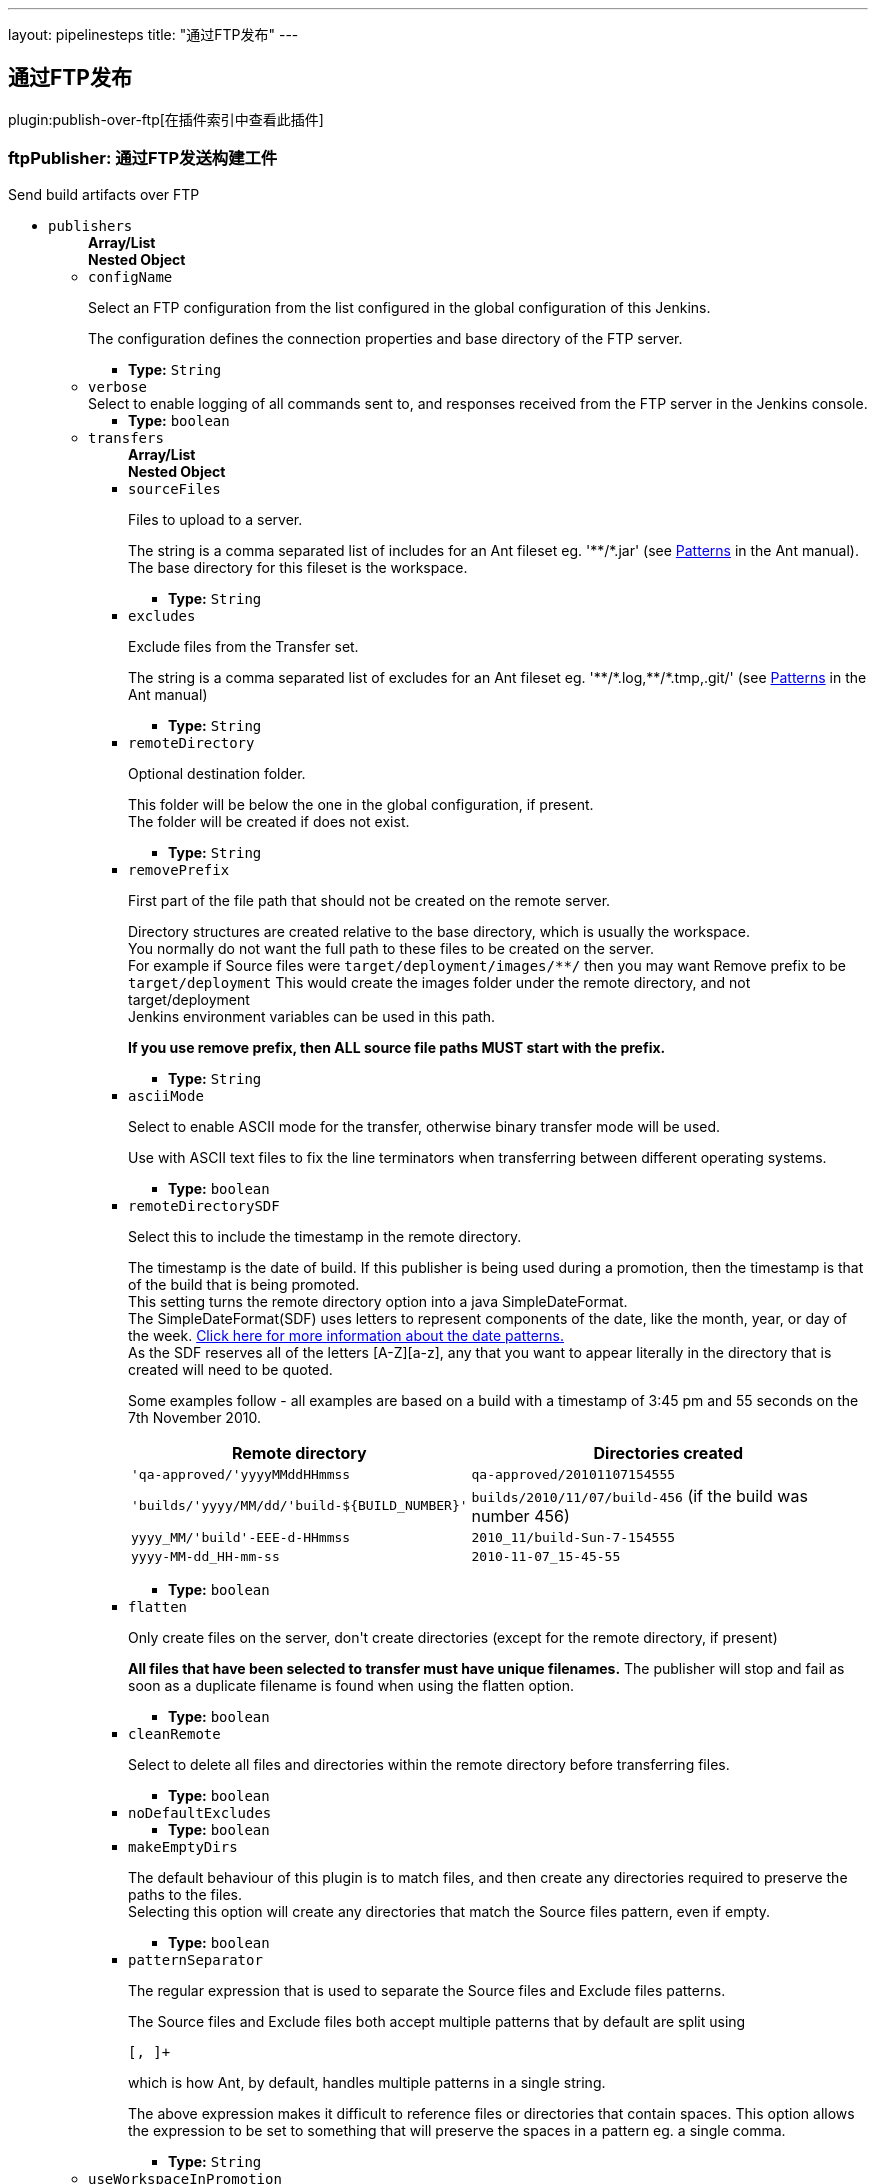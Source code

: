 ---
layout: pipelinesteps
title: "通过FTP发布"
---

:notitle:
:description:
:author:
:email: jenkinsci-users@googlegroups.com
:sectanchors:
:toc: left

== 通过FTP发布

plugin:publish-over-ftp[在插件索引中查看此插件]

=== +ftpPublisher+: 通过FTP发送构建工件
++++
<div><div>
 Send build artifacts over FTP
</div></div>
<ul><li><code>publishers</code>
<ul><b>Array/List</b><br/>
<b>Nested Object</b>
<li><code>configName</code>
<div><div> 
 <p>Select an FTP configuration from the list configured in the global configuration of this Jenkins.</p> 
 <p>The configuration defines the connection properties and base directory of the FTP server.</p> 
</div></div>

<ul><li><b>Type:</b> <code>String</code></li></ul></li>
<li><code>verbose</code>
<div><div>
 Select to enable logging of all commands sent to, and responses received from the FTP server in the Jenkins console.
</div></div>

<ul><li><b>Type:</b> <code>boolean</code></li></ul></li>
<li><code>transfers</code>
<ul><b>Array/List</b><br/>
<b>Nested Object</b>
<li><code>sourceFiles</code>
<div><div> 
 <p>Files to upload to a server.</p> 
 <p>The string is a comma separated list of includes for an Ant fileset eg. '**/*.jar' (see <a href="http://ant.apache.org/manual/dirtasks.html#patterns" rel="nofollow">Patterns</a> in the Ant manual).<br> The base directory for this fileset is the workspace. </p> 
</div></div>

<ul><li><b>Type:</b> <code>String</code></li></ul></li>
<li><code>excludes</code>
<div><div> 
 <p>Exclude files from the Transfer set.</p> 
 <p>The string is a comma separated list of excludes for an Ant fileset eg. '**/*.log,**/*.tmp,.git/' (see <a href="http://ant.apache.org/manual/dirtasks.html#patterns" rel="nofollow">Patterns</a> in the Ant manual) </p> 
</div></div>

<ul><li><b>Type:</b> <code>String</code></li></ul></li>
<li><code>remoteDirectory</code>
<div><div> 
 <p>Optional destination folder.</p> 
 <p>This folder will be below the one in the global configuration, if present.<br> The folder will be created if does not exist.</p> 
</div></div>

<ul><li><b>Type:</b> <code>String</code></li></ul></li>
<li><code>removePrefix</code>
<div><div> 
 <p>First part of the file path that should not be created on the remote server.</p> 
 <p>Directory structures are created relative to the base directory, which is usually the workspace.<br> You normally do not want the full path to these files to be created on the server.<br> For example if Source files were <code>target/deployment/images/**/</code> then you may want Remove prefix to be <code>target/deployment</code> This would create the images folder under the remote directory, and not target/deployment<br> Jenkins environment variables can be used in this path.</p> 
 <p><strong>If you use remove prefix, then ALL source file paths MUST start with the prefix.</strong></p> 
</div></div>

<ul><li><b>Type:</b> <code>String</code></li></ul></li>
<li><code>asciiMode</code>
<div><div> 
 <p>Select to enable ASCII mode for the transfer, otherwise binary transfer mode will be used.</p> 
 <p>Use with ASCII text files to fix the line terminators when transferring between different operating systems.</p> 
</div></div>

<ul><li><b>Type:</b> <code>boolean</code></li></ul></li>
<li><code>remoteDirectorySDF</code>
<div><div> 
 <p>Select this to include the timestamp in the remote directory.</p> 
 <p>The timestamp is the date of build. If this publisher is being used during a promotion, then the timestamp is that of the build that is being promoted. <br>This setting turns the remote directory option into a java SimpleDateFormat. <br>The SimpleDateFormat(SDF) uses letters to represent components of the date, like the month, year, or day of the week. <a href="http://download.oracle.com/javase/6/docs/api/java/text/SimpleDateFormat.html" rel="nofollow">Click here for more information about the date patterns.</a> <br>As the SDF reserves all of the letters [A-Z][a-z], any that you want to appear literally in the directory that is created will need to be quoted.</p> 
 <p>Some examples follow - all examples are based on a build with a timestamp of 3:45 pm and 55 seconds on the 7th November 2010. <br> </p>
 <table> 
  <tbody>
   <tr> 
    <th>Remote directory</th> 
    <th>Directories created</th> 
   </tr> 
   <tr> 
    <td><code>'qa-approved/'yyyyMMddHHmmss</code></td> 
    <td><code>qa-approved/20101107154555</code></td> 
   </tr> 
   <tr> 
    <td><code>'builds/'yyyy/MM/dd/'build-${BUILD_NUMBER}'</code></td> 
    <td><code>builds/2010/11/07/build-456</code> (if the build was number 456)</td> 
   </tr> 
   <tr> 
    <td><code>yyyy_MM/'build'-EEE-d-HHmmss</code></td> 
    <td><code>2010_11/build-Sun-7-154555</code></td> 
   </tr> 
   <tr> 
    <td><code>yyyy-MM-dd_HH-mm-ss</code></td> 
    <td><code>2010-11-07_15-45-55</code></td> 
   </tr> 
  </tbody>
 </table> 
 <p></p> 
</div></div>

<ul><li><b>Type:</b> <code>boolean</code></li></ul></li>
<li><code>flatten</code>
<div><div> 
 <p>Only create files on the server, don't create directories (except for the remote directory, if present)</p> 
 <p><strong>All files that have been selected to transfer must have unique filenames.</strong> The publisher will stop and fail as soon as a duplicate filename is found when using the flatten option.</p> 
</div></div>

<ul><li><b>Type:</b> <code>boolean</code></li></ul></li>
<li><code>cleanRemote</code>
<div><div> 
 <p>Select to delete all files and directories within the remote directory before transferring files.</p> 
</div></div>

<ul><li><b>Type:</b> <code>boolean</code></li></ul></li>
<li><code>noDefaultExcludes</code>
<ul><li><b>Type:</b> <code>boolean</code></li></ul></li>
<li><code>makeEmptyDirs</code>
<div><div> 
 <p>The default behaviour of this plugin is to match files, and then create any directories required to preserve the paths to the files.<br> Selecting this option will create any directories that match the Source files pattern, even if empty.</p> 
</div></div>

<ul><li><b>Type:</b> <code>boolean</code></li></ul></li>
<li><code>patternSeparator</code>
<div><div> 
 <p>The regular expression that is used to separate the Source files and Exclude files patterns.</p> 
 <p>The Source files and Exclude files both accept multiple patterns that by default are split using </p>
 <pre>[, ]+</pre> which is how Ant, by default, handles multiple patterns in a single string. 
 <p></p> 
 <p>The above expression makes it difficult to reference files or directories that contain spaces. This option allows the expression to be set to something that will preserve the spaces in a pattern eg. a single comma. </p> 
</div></div>

<ul><li><b>Type:</b> <code>String</code></li></ul></li>
</ul></li>
<li><code>useWorkspaceInPromotion</code>
<div><div> 
 <p>Set the root directory for the Source files to the workspace</p> 
 <p>By default this plugin uses the artifacts directory (where archived artifacts are stored). This allows the artifacts from the build number that you are promoting to be sent somewhere else.</p> 
 <p>If you run tasks that produce files in the workspace during the promotion and you want to publish them, then set this option.</p> 
 <p>If you need to send files from both the workspace and the archive directory, then you need to add a second server, even if you want to send the files to the same place. This is due to the fact that the workspace is not necessarily on the same host as the archive directory</p> 
</div></div>

<ul><li><b>Type:</b> <code>boolean</code></li></ul></li>
<li><code>usePromotionTimestamp</code>
<div><div> 
 <p>Use the build time of the promotion when the remote directory is a date format</p> 
 <p>By default this plugin uses the time of the original build (the one that is being promoted) when formatting the remote directory. Setting this option will mean that if you use the remote directory is a date format option, it will use the time that the promotion process runs, instead of the original build.</p> 
</div></div>

<ul><li><b>Type:</b> <code>boolean</code></li></ul></li>
<li><code>ftpRetry</code>
<div><div> 
 <p>If publishing to this server fails, try again.</p> 
 <p>Files that were successfully transferred will not be re-sent.<br> If the <em>Clean remote</em> option is selected, and succeeds, it will not be attempted again.</p> 
</div></div>

<ul><b>Nested Object</b>
<li><code>retries</code>
<div><div>
 The number of times to retry this server in the event of failure
</div></div>

<ul><li><b>Type:</b> <code>int</code></li></ul></li>
<li><code>retryDelay</code>
<div><div>
 The time to wait, in milliseconds, before attempting another transfer
</div></div>

<ul><li><b>Type:</b> <code>long</code></li></ul></li>
</ul></li>
<li><code>ftpLabel</code>
<div><div> 
 <p>Set the label for this Server instance - for use with Parameterized publishing</p> 
 <p>Expand the help for Parameterized publishing for more details</p> 
</div></div>

<ul><b>Nested Object</b>
<li><code>label</code>
<div><div> 
 <p>Set the label for this Server instance - for use with Parameterized publishing</p> 
 <p>Expand the help for Parameterized publishing for more details</p> 
</div></div>

<ul><li><b>Type:</b> <code>String</code></li></ul></li>
</ul></li>
<li><code>ftpCredentials</code>
<div><div>
  Set the username and password to use with this connection. 
 <p>If you want to use different credentials from those configured for this server, or if the credentials have not been specified for this server, then enable this option and set the username and password to use.</p> 
</div></div>

<ul><b>Nested Object</b>
<li><code>username</code>
<ul><li><b>Type:</b> <code>String</code></li></ul></li>
<li><code>password</code>
<ul><li><b>Type:</b> <code>String</code></li></ul></li>
</ul></li>
</ul></li>
<li><code>continueOnError</code>
<div><div>
 Select to continue publishing to the other FTP servers after a problem with a previous server
</div></div>

<ul><li><b>Type:</b> <code>boolean</code></li></ul></li>
<li><code>failOnError</code>
<div><div>
 Select to mark the build as a failure if there is a problem publishing to a server. The default is to mark the build as unstable
</div></div>

<ul><li><b>Type:</b> <code>boolean</code></li></ul></li>
<li><code>alwaysPublishFromMaster</code>
<div><div> 
 <p>Select to publish from the Jenkins master.</p> 
 <p>The default is to publish from the server that holds the files to transfer (workspace on the slave, or artifacts directory on the master)<br> Enabling this option could help dealing with strict network configurations and firewall rules.<br> This option will cause the files to be transferred through the master before being sent to the remote server, this may increase network traffic, and could increase the build time.</p> 
</div></div>

<ul><li><b>Type:</b> <code>boolean</code></li></ul></li>
<li><code>masterNodeName</code>
<div><div> 
 <p>Set the NODE_NAME for the master Jenkins.</p> 
 <p>Set this option to give a value to the NODE_NAME environment variable when the value is missing (the Jenkins master).<br> This is useful if you use the $NODE_NAME variable in the remoteDirectory option and the build may occur on the master.</p> 
</div></div>

<ul><li><b>Type:</b> <code>String</code></li></ul></li>
<li><code>paramPublish</code>
<ul><b>Nested Object</b>
<li><code>parameterName</code>
<div><div>
  The name of the parameter or environment variable that will contain the expression for matching the labels. 
</div></div>

<ul><li><b>Type:</b> <code>String</code></li></ul></li>
</ul></li>
</ul>


++++
